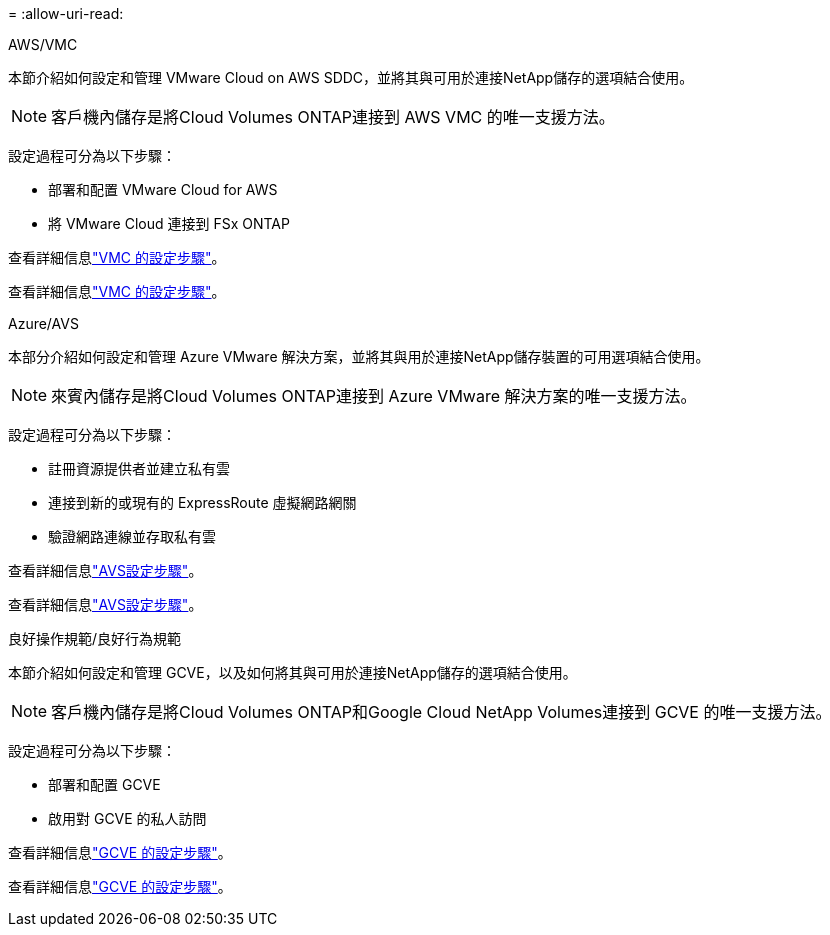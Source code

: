 = 
:allow-uri-read: 


[role="tabbed-block"]
====
.AWS/VMC
--
本節介紹如何設定和管理 VMware Cloud on AWS SDDC，並將其與可用於連接NetApp儲存的選項結合使用。


NOTE: 客戶機內儲存是將Cloud Volumes ONTAP連接到 AWS VMC 的唯一支援方法。

設定過程可分為以下步驟：

* 部署和配置 VMware Cloud for AWS
* 將 VMware Cloud 連接到 FSx ONTAP


查看詳細信息link:../vmware/vmw-aws-vmc-setup.html["VMC 的設定步驟"]。

查看詳細信息link:../vmware/vmw-aws-vmc-setup.html["VMC 的設定步驟"]。

--
.Azure/AVS
--
本部分介紹如何設定和管理 Azure VMware 解決方案，並將其與用於連接NetApp儲存裝置的可用選項結合使用。


NOTE: 來賓內儲存是將Cloud Volumes ONTAP連接到 Azure VMware 解決方案的唯一支援方法。

設定過程可分為以下步驟：

* 註冊資源提供者並建立私有雲
* 連接到新的或現有的 ExpressRoute 虛擬網路網關
* 驗證網路連線並存取私有雲


查看詳細信息link:../vmware/vmw-azure-avs-setup.html["AVS設定步驟"]。

查看詳細信息link:../vmware/vmw-azure-avs-setup.html["AVS設定步驟"]。

--
.良好操作規範/良好行為規範
--
本節介紹如何設定和管理 GCVE，以及如何將其與可用於連接NetApp儲存的選項結合使用。


NOTE: 客戶機內儲存是將Cloud Volumes ONTAP和Google Cloud NetApp Volumes連接到 GCVE 的唯一支援方法。

設定過程可分為以下步驟：

* 部署和配置 GCVE
* 啟用對 GCVE 的私人訪問


查看詳細信息link:../vmware/vmw-gcp-gcve-setup.html["GCVE 的設定步驟"]。

查看詳細信息link:../vmware/vmw-gcp-gcve-setup.html["GCVE 的設定步驟"]。

--
====